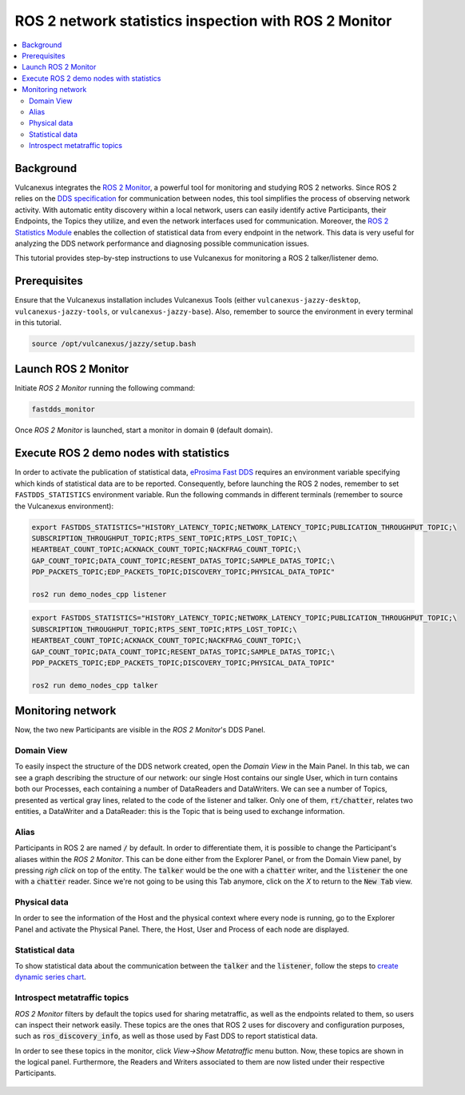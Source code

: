 .. _tutorials_tools_fastdds_monitor:

ROS 2 network statistics inspection with ROS 2 Monitor
======================================================

.. contents::
    :depth: 2
    :local:
    :backlinks: none

Background
----------

Vulcanexus integrates the `ROS 2 Monitor <https://fast-dds-monitor.readthedocs.io/en/latest/>`_, a powerful tool for monitoring and studying ROS 2 networks. Since ROS 2 relies on the `DDS specification <https://www.omg.org/spec/DDS/1.4/About-DDS/>`_ for communication between nodes, this tool simplifies the process of observing network activity.
With automatic entity discovery within a local network, users can easily identify active Participants, their Endpoints, the Topics they utilize, and even the network interfaces used for communication.
Moreover, the `ROS 2 Statistics Module <https://fast-dds.docs.eprosima.com/en/latest/fastdds/statistics/statistics.html>`_ enables the collection of statistical data from every endpoint in the network. This data is very useful for analyzing the DDS network performance and diagnosing possible communication issues.

This tutorial provides step-by-step instructions to use Vulcanexus for monitoring a ROS 2 talker/listener demo.

Prerequisites
-------------

Ensure that the Vulcanexus installation includes Vulcanexus Tools (either ``vulcanexus-jazzy-desktop``, ``vulcanexus-jazzy-tools``, or ``vulcanexus-jazzy-base``).
Also, remember to source the environment in every terminal in this tutorial.

.. code-block:: bash

    source /opt/vulcanexus/jazzy/setup.bash

Launch ROS 2 Monitor
--------------------

Initiate *ROS 2 Monitor* running the following command:

.. code-block:: bash

    fastdds_monitor

Once *ROS 2 Monitor* is launched, start a monitor in domain :code:`0` (default domain).

.. figure:: /rst/figures/tutorials/tools/monitor_screenshots/Init_domain.png
    :align: center

Execute ROS 2 demo nodes with statistics
----------------------------------------

In order to activate the publication of statistical data, `eProsima Fast DDS <https://fast-dds.docs.eprosima.com/en/latest/>`_ requires an environment variable specifying which kinds of statistical data are to be reported.
Consequently, before launching the ROS 2 nodes, remember to set ``FASTDDS_STATISTICS`` environment variable.
Run the following commands in different terminals (remember to source the Vulcanexus environment):

.. code-block:: bash

    export FASTDDS_STATISTICS="HISTORY_LATENCY_TOPIC;NETWORK_LATENCY_TOPIC;PUBLICATION_THROUGHPUT_TOPIC;\
    SUBSCRIPTION_THROUGHPUT_TOPIC;RTPS_SENT_TOPIC;RTPS_LOST_TOPIC;\
    HEARTBEAT_COUNT_TOPIC;ACKNACK_COUNT_TOPIC;NACKFRAG_COUNT_TOPIC;\
    GAP_COUNT_TOPIC;DATA_COUNT_TOPIC;RESENT_DATAS_TOPIC;SAMPLE_DATAS_TOPIC;\
    PDP_PACKETS_TOPIC;EDP_PACKETS_TOPIC;DISCOVERY_TOPIC;PHYSICAL_DATA_TOPIC"

    ros2 run demo_nodes_cpp listener

.. code-block:: bash

    export FASTDDS_STATISTICS="HISTORY_LATENCY_TOPIC;NETWORK_LATENCY_TOPIC;PUBLICATION_THROUGHPUT_TOPIC;\
    SUBSCRIPTION_THROUGHPUT_TOPIC;RTPS_SENT_TOPIC;RTPS_LOST_TOPIC;\
    HEARTBEAT_COUNT_TOPIC;ACKNACK_COUNT_TOPIC;NACKFRAG_COUNT_TOPIC;\
    GAP_COUNT_TOPIC;DATA_COUNT_TOPIC;RESENT_DATAS_TOPIC;SAMPLE_DATAS_TOPIC;\
    PDP_PACKETS_TOPIC;EDP_PACKETS_TOPIC;DISCOVERY_TOPIC;PHYSICAL_DATA_TOPIC"

    ros2 run demo_nodes_cpp talker

Monitoring network
------------------

Now, the two new Participants are visible in the *ROS 2 Monitor*'s DDS Panel.

.. figure:: /rst/figures/tutorials/tools/monitor_screenshots/Participants.png
    :align: center

Domain View
^^^^^^^^^^^

To easily inspect the structure of the DDS network created, open the *Domain View* in the Main Panel.
In this tab, we can see a graph describing the structure of our network: our single Host contains our single User,
which in turn contains both our Processes, each containing a number of DataReaders and DataWriters. We can see a
number of Topics, presented as vertical gray lines, related to the code of the listener and talker. Only one of them,
:code:`rt/chatter`, relates two entities, a DataWriter and a DataReader: this is the Topic that is being
used to exchange information.

.. figure:: /rst/figures/tutorials/tools/monitor_screenshots/Domain_Graph.png
    :align: center

Alias
^^^^^

Participants in ROS 2 are named :code:`/` by default.
In order to differentiate them, it is possible to change the Participant's aliases within the *ROS 2 Monitor*. This can
be done either from the Explorer Panel, or from the Domain View panel, by pressing *righ click* on top of the
entity. The :code:`talker` would be the one with a :code:`chatter` writer, and the :code:`listener` the one with a
:code:`chatter` reader. Since we're not going to be using this Tab anymore, click on the *X* to return to the
:code:`New Tab` view.

.. figure:: /rst/figures/screenshots/jazzy_tutorial/Alias_new.png
    :align: center

Physical data
^^^^^^^^^^^^^

In order to see the information of the Host and the physical context where every node is running, go to the Explorer Panel and activate the Physical Panel.
There, the Host, User and Process of each node are displayed.

.. figure:: /rst/figures/tutorials/tools/monitor_screenshots/Physical.png
    :align: center

Statistical data
^^^^^^^^^^^^^^^^

To show statistical data about the communication between the :code:`talker` and the :code:`listener`, follow the steps to `create dynamic series chart <https://fast-dds-monitor.readthedocs.io/en/latest/rst/getting_started/tutorial.html#tutorial-create-dynamic-series>`_.

.. figure:: /rst/figures/tutorials/tools/monitor_screenshots/Statistics.png
    :align: center

Introspect metatraffic topics
^^^^^^^^^^^^^^^^^^^^^^^^^^^^^

*ROS 2 Monitor* filters by default the topics used for sharing metatraffic, as well as the endpoints related to them, so users can inspect their network easily.
These topics are the ones that ROS 2 uses for discovery and configuration purposes, such as :code:`ros_discovery_info`, as well as those used by Fast DDS to report statistical data.

In order to see these topics in the monitor, click *View->Show Metatraffic* menu button.
Now, these topics are shown in the logical panel. Furthermore, the Readers and Writers associated to them are now listed under their respective Participants.

.. figure:: /rst/figures/tutorials/tools/monitor_screenshots/Metatraffic.png
    :align: center
